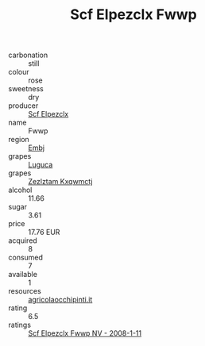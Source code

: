 :PROPERTIES:
:ID:                     d3a58c44-bb5c-4767-ac60-7a1fca13b456
:END:
#+TITLE: Scf Elpezclx Fwwp 

- carbonation :: still
- colour :: rose
- sweetness :: dry
- producer :: [[id:85267b00-1235-4e32-9418-d53c08f6b426][Scf Elpezclx]]
- name :: Fwwp
- region :: [[id:fc068556-7250-4aaf-80dc-574ec0c659d9][Embj]]
- grapes :: [[id:6423960a-d657-4c04-bc86-30f8b810e849][Luguca]]
- grapes :: [[id:7fb5efce-420b-4bcb-bd51-745f94640550][Zezlztam Kxqwmctj]]
- alcohol :: 11.66
- sugar :: 3.61
- price :: 17.76 EUR
- acquired :: 8
- consumed :: 7
- available :: 1
- resources :: [[http://www.agricolaocchipinti.it/it/vinicontrada][agricolaocchipinti.it]]
- rating :: 6.5
- ratings :: [[id:8e40e673-a4d5-4e58-98a7-c2018939c165][Scf Elpezclx Fwwp NV - 2008-1-11]]



